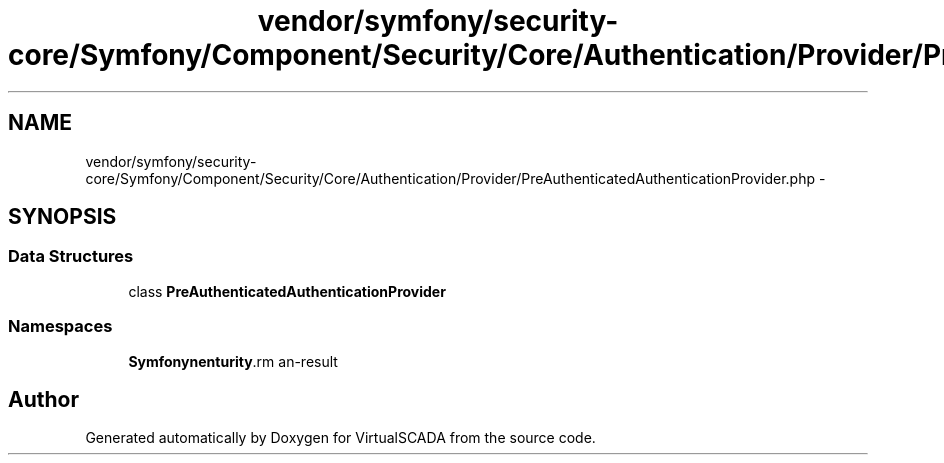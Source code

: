 .TH "vendor/symfony/security-core/Symfony/Component/Security/Core/Authentication/Provider/PreAuthenticatedAuthenticationProvider.php" 3 "Tue Apr 14 2015" "Version 1.0" "VirtualSCADA" \" -*- nroff -*-
.ad l
.nh
.SH NAME
vendor/symfony/security-core/Symfony/Component/Security/Core/Authentication/Provider/PreAuthenticatedAuthenticationProvider.php \- 
.SH SYNOPSIS
.br
.PP
.SS "Data Structures"

.in +1c
.ti -1c
.RI "class \fBPreAuthenticatedAuthenticationProvider\fP"
.br
.in -1c
.SS "Namespaces"

.in +1c
.ti -1c
.RI " \fBSymfony\\Component\\Security\\Core\\Authentication\\Provider\fP"
.br
.in -1c
.SH "Author"
.PP 
Generated automatically by Doxygen for VirtualSCADA from the source code\&.
